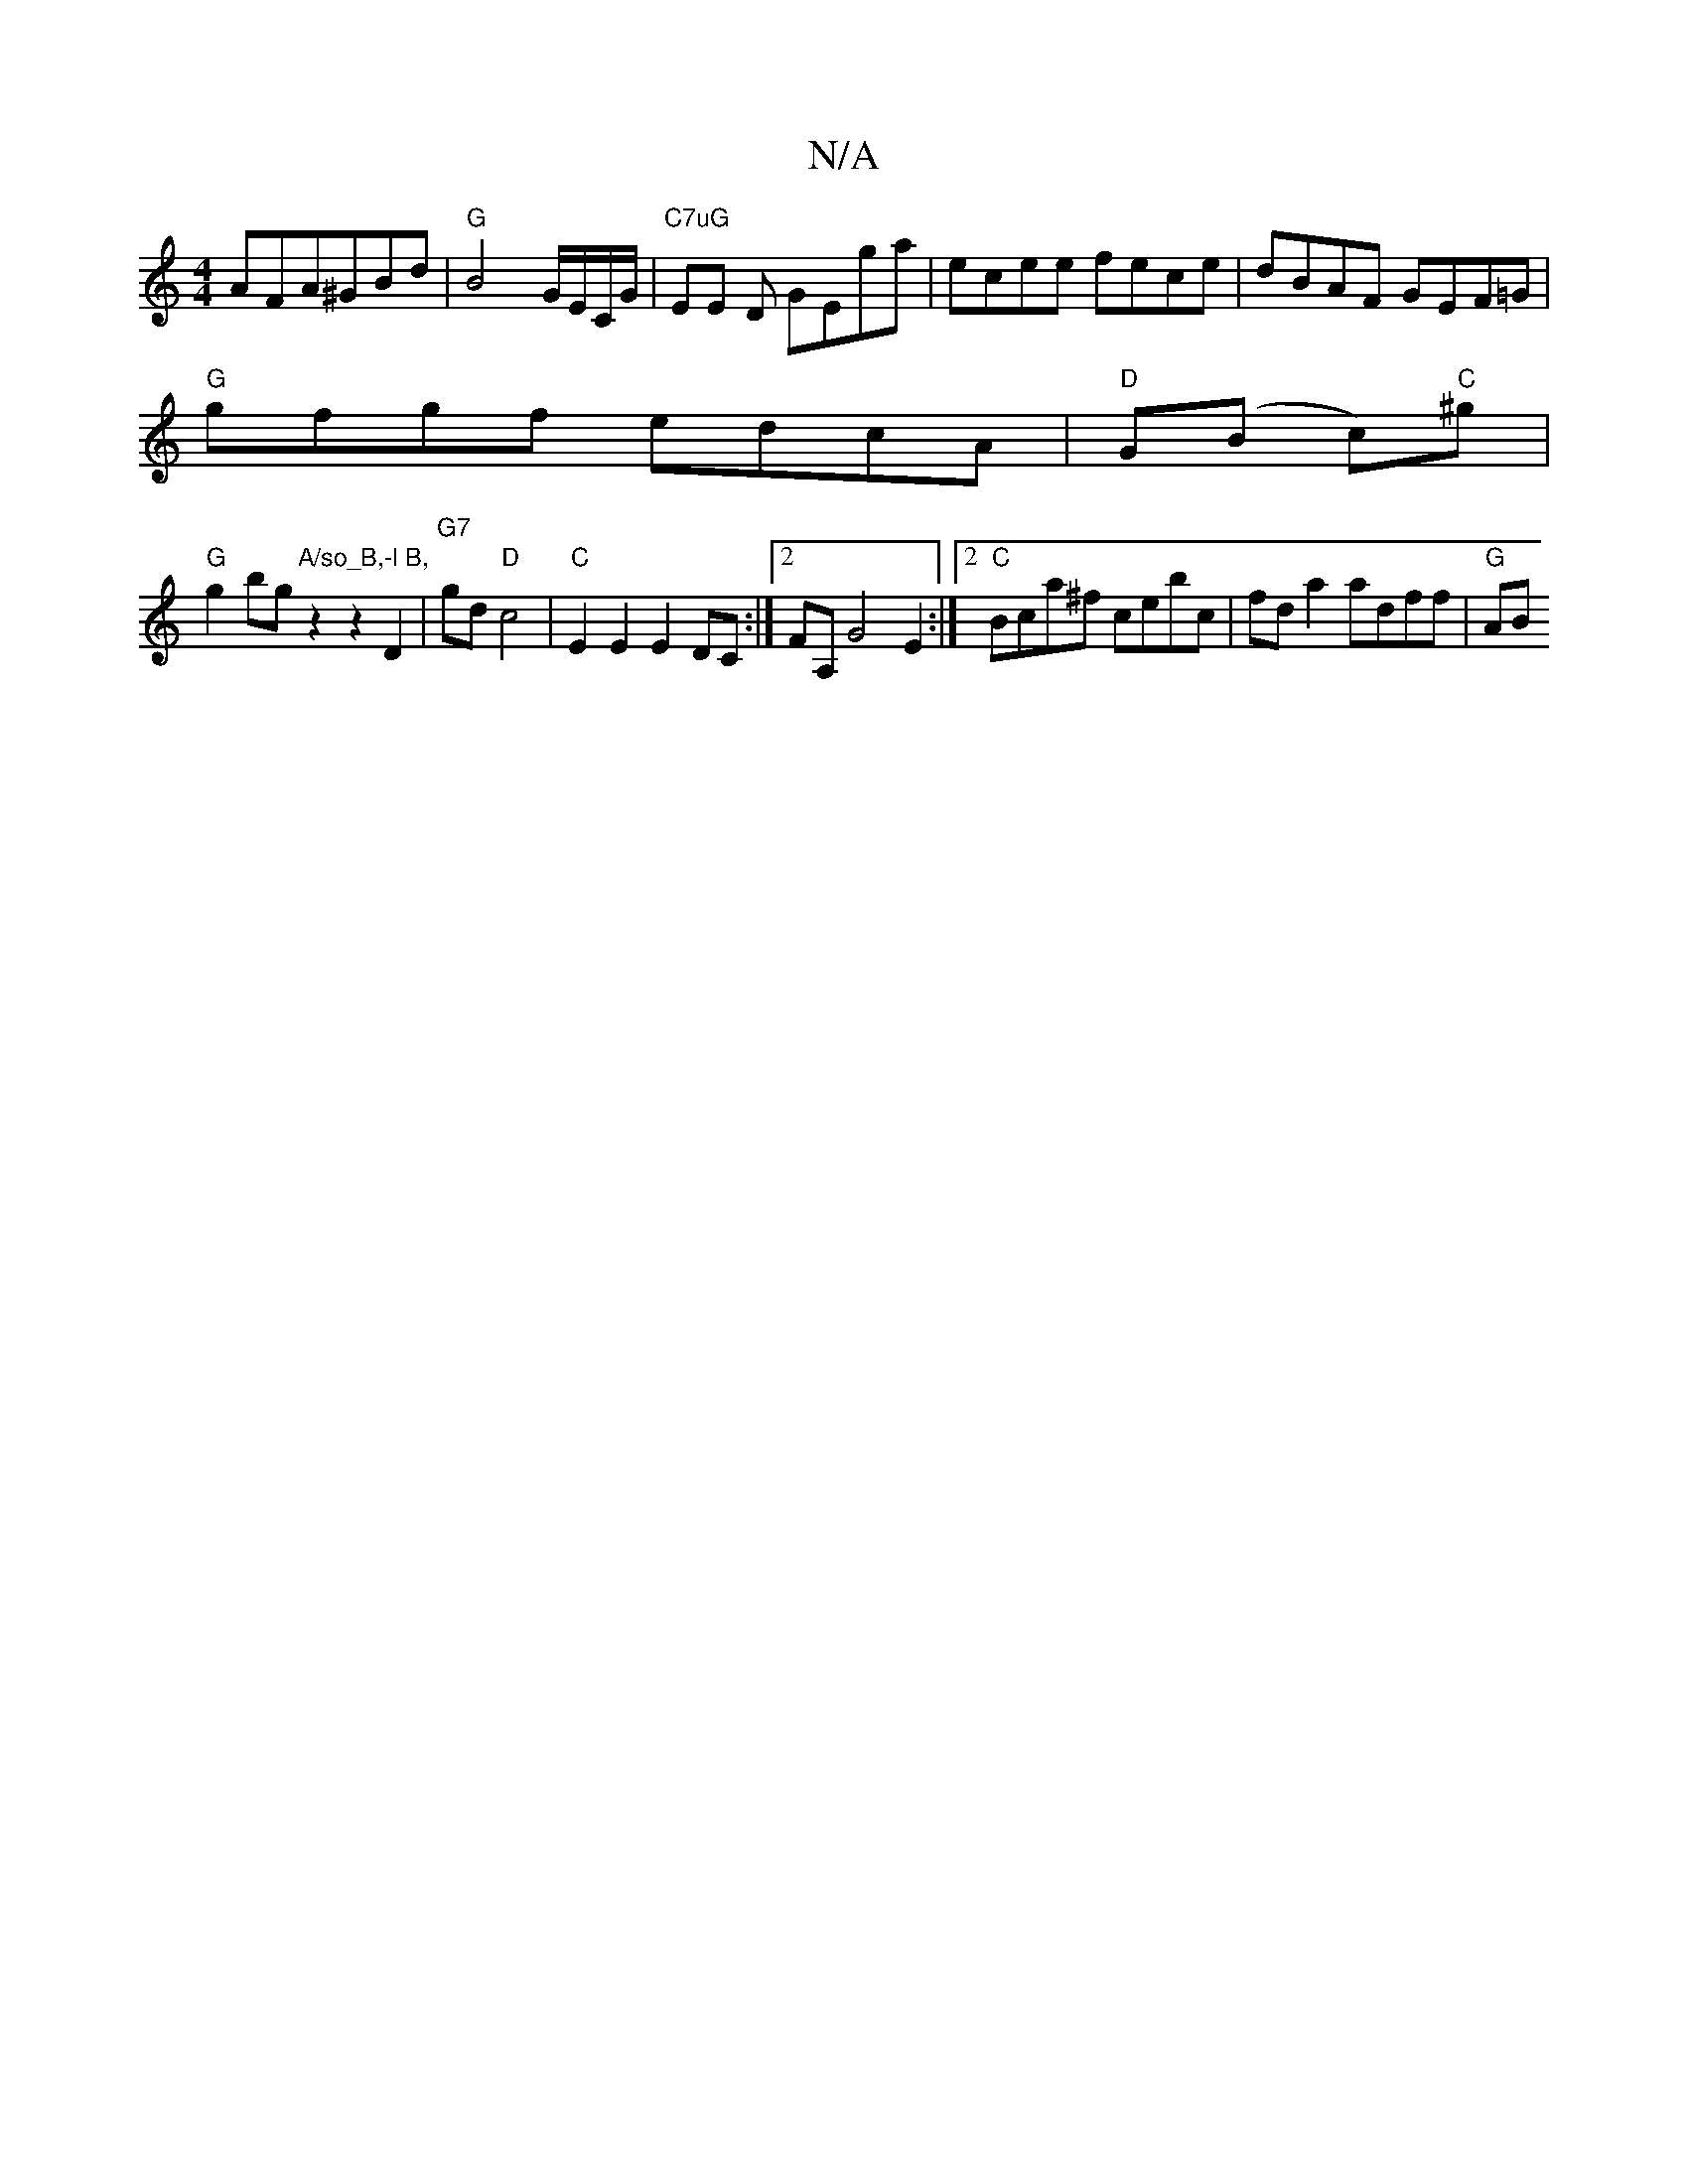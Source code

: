 X:1
T:N/A
M:4/4
R:N/A
K:Cmajor
}AFA^GBd | "G"B4 G/E/C/G/|"C7uG" EE D GEga | ecee fece | dBAF GEF=G|
"G"gfgf edcA|"D"G(B c)"C"^g|
"G"g2bg"A/so_B,-l B,"z2z2 D2|"G7"gd "D"c4 | "C"E2E2 E2DC:|2 FA, G4 E2:|2 "C"Bca^f cebc|fda2 adff|"G"AB